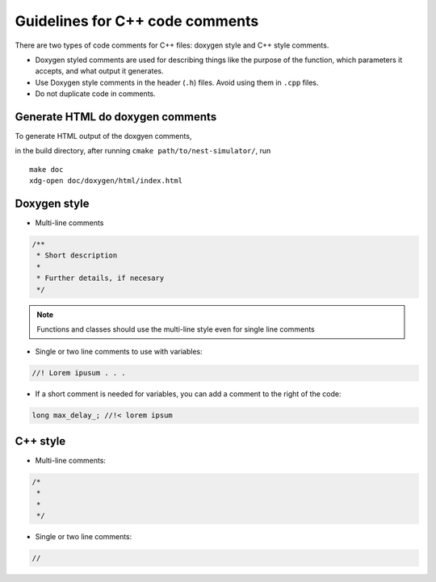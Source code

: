 Guidelines for C++  code comments
=================================

There are two types of code comments for C++ files: doxygen style and C++ style comments.

* Doxygen styled comments are used for describing things like the purpose of the function, which parameters it accepts, and what output it generates.
* Use Doxygen style comments in the header (``.h``)  files. Avoid using them in ``.cpp`` files.
* Do not duplicate code in comments.
..  Include the variable name in functions in header file to match cpp file.


Generate HTML do doxygen comments
~~~~~~~~~~~~~~~~~~~~~~~~~~~~~~~~~

To generate HTML output of the doxgyen comments,

in the build directory, after running ``cmake path/to/nest-simulator/``,
run

::

   make doc
   xdg-open doc/doxygen/html/index.html

.. seealso::

  See `the official doxygen documentation <https://www.doxygen.nl/>`_ for details.


Doxygen style
~~~~~~~~~~~~~

* Multi-line comments

.. code-block:: cpp

  /**
   * Short description
   *
   * Further details, if necesary
   */

.. note::

    Functions and classes should use the multi-line style even for single line comments

* Single or two line comments to use with variables:

.. code-block:: cpp

   //! Lorem ipusum . . .


* If a short comment is needed for variables, you can add a comment to the right of the code:

.. code-block:: cpp

  long max_delay_; //!< lorem ipsum

C++ style
~~~~~~~~~

* Multi-line comments:

.. code-block:: cpp

  /*
   *
   *
   */

* Single or two line comments:

.. code-block:: cpp

 //




